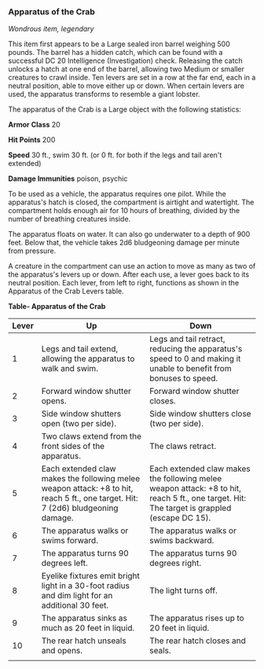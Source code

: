 *** Apparatus of the Crab
:PROPERTIES:
:CUSTOM_ID: apparatus-of-the-crab
:END:
/Wondrous item, legendary/

This item first appears to be a Large sealed iron barrel weighing 500
pounds. The barrel has a hidden catch, which can be found with a
successful DC 20 Intelligence (Investigation) check. Releasing the catch
unlocks a hatch at one end of the barrel, allowing two Medium or smaller
creatures to crawl inside. Ten levers are set in a row at the far end,
each in a neutral position, able to move either up or down. When certain
levers are used, the apparatus transforms to resemble a giant lobster.

The apparatus of the Crab is a Large object with the following
statistics:

*Armor Class* 20

*Hit Points* 200

*Speed* 30 ft., swim 30 ft. (or 0 ft. for both if the legs and tail
aren't extended)

*Damage Immunities* poison, psychic

To be used as a vehicle, the apparatus requires one pilot. While the
apparatus's hatch is closed, the compartment is airtight and watertight.
The compartment holds enough air for 10 hours of breathing, divided by
the number of breathing creatures inside.

The apparatus floats on water. It can also go underwater to a depth of
900 feet. Below that, the vehicle takes 2d6 bludgeoning damage per
minute from pressure.

A creature in the compartment can use an action to move as many as two
of the apparatus's levers up or down. After each use, a lever goes back
to its neutral position. Each lever, from left to right, functions as
shown in the Apparatus of the Crab Levers table.

*Table- Apparatus of the Crab*

| Lever | Up                                                                                                                               | Down                                                                                                                                        |
|-------+----------------------------------------------------------------------------------------------------------------------------------+---------------------------------------------------------------------------------------------------------------------------------------------|
| 1     | Legs and tail extend, allowing the apparatus to walk and swim.                                                                   | Legs and tail retract, reducing the apparatus's speed to 0 and making it unable to benefit from bonuses to speed.                           |
| 2     | Forward window shutter opens.                                                                                                    | Forward window shutter closes.                                                                                                              |
| 3     | Side window shutters open (two per side).                                                                                        | Side window shutters close (two per side).                                                                                                  |
| 4     | Two claws extend from the front sides of the apparatus.                                                                          | The claws retract.                                                                                                                          |
| 5     | Each extended claw makes the following melee weapon attack: +8 to hit, reach 5 ft., one target. Hit: 7 (2d6) bludgeoning damage. | Each extended claw makes the following melee weapon attack: +8 to hit, reach 5 ft., one target. Hit: The target is grappled (escape DC 15). |
| 6     | The apparatus walks or swims forward.                                                                                            | The apparatus walks or swims backward.                                                                                                      |
| 7     | The apparatus turns 90 degrees left.                                                                                             | The apparatus turns 90 degrees right.                                                                                                       |
| 8     | Eyelike fixtures emit bright light in a 30-foot radius and dim light for an additional 30 feet.                                  | The light turns off.                                                                                                                        |
| 9     | The apparatus sinks as much as 20 feet in liquid.                                                                                | The apparatus rises up to 20 feet in liquid.                                                                                                |
| 10    | The rear hatch unseals and opens.                                                                                                | The rear hatch closes and seals.                                                                                                            |
|       |                                                                                                                                  |                                                                                                                                             |
